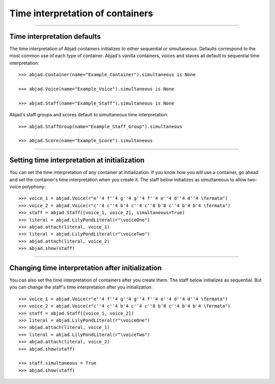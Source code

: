 Time interpretation of containers
=================================

..

----

Time interpretation defaults
----------------------------

The time interpretation of Abjad containers initializes to either sequential or
simultaneous. Defaults correspond to the most common use of each type of container.
Abjad's vanilla containers, voices and staves all default to sequential time
interpretation:

::

    >>> abjad.Container(name="Example_Container").simultaneous is None

    >>> abjad.Voice(name="Example_Voice").simultaneous is None

    >>> abjad.Staff(name="Example_Staff").simultaneous is None

Abjad's staff groups and scores default to simultaneous time interpretation:

::

    >>> abjad.StaffGroup(name="Example_Staff_Group").simultaneous

    >>> abjad.Score(name="Example_Score").simultaneous

----

Setting time interpretation at initialization
---------------------------------------------

You can set the time interpretation of any container at initialization. If you know how
you will use a container, go ahead and set the container's time interpretation when you
create it. The staff below initializes as simultaneous to allow two-voice polyphony:

::

    >>> voice_1 = abjad.Voice(r"e''4 f''4 g''4 g''4 f''4 e''4 d''4 d''4 \fermata")
    >>> voice_2 = abjad.Voice(r"c''4 c''4 b'4 c''4 c''8 b'8 c''4 b'4 b'4 \fermata")
    >>> staff = abjad.Staff([voice_1, voice_2], simultaneous=True)
    >>> literal = abjad.LilyPondLiteral(r"\voiceOne")
    >>> abjad.attach(literal, voice_1)
    >>> literal = abjad.LilyPondLiteral(r"\voiceTwo")
    >>> abjad.attach(literal, voice_2)
    >>> abjad.show(staff)

----

Changing time interpretation after initialization
-------------------------------------------------

You can also set the time interpretation of containers after you create them. The staff
below initializes as sequential. But you can change the staff's time interpretation after
you initialization:

::

    >>> voice_1 = abjad.Voice(r"e''4 f''4 g''4 g''4 f''4 e''4 d''4 d''4 \fermata")
    >>> voice_2 = abjad.Voice(r"c''4 c''4 b'4 c''4 c''8 b'8 c''4 b'4 b'4 \fermata")
    >>> staff = abjad.Staff([voice_1, voice_2])
    >>> literal = abjad.LilyPondLiteral(r"\voiceOne")
    >>> abjad.attach(literal, voice_1)
    >>> literal = abjad.LilyPondLiteral(r"\voiceTwo")
    >>> abjad.attach(literal, voice_2)
    >>> abjad.show(staff)

    >>> staff.simultaneous = True
    >>> abjad.show(staff)
